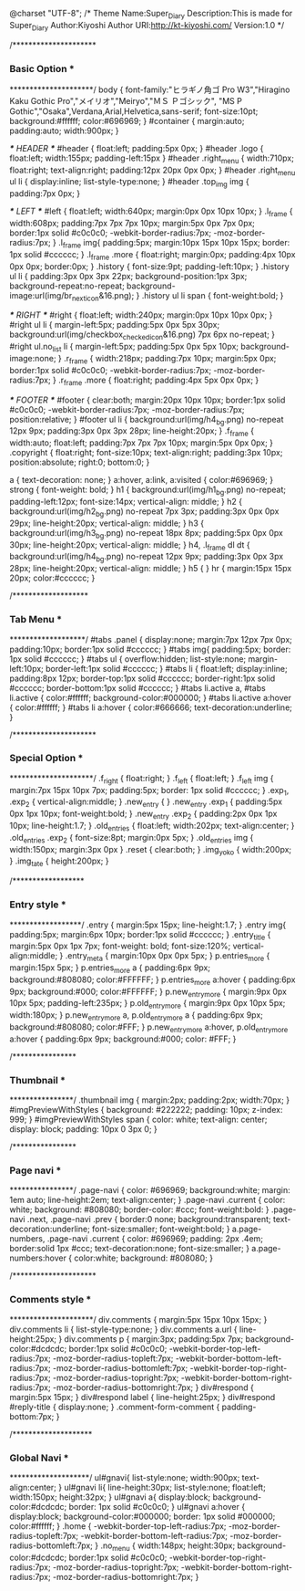 @charset "UTF-8";
/*
Theme Name:Super_Diary
Description:This is made for Super_Diary
Author:Kiyoshi
Author URI:http://kt-kiyoshi.com/
Version:1.0
*/

/*********************
***  Basic Option  ***
*********************/
body {
  font-family:"ヒラギノ角ゴ Pro W3","Hiragino Kaku Gothic Pro","メイリオ","Meiryo","ＭＳ Ｐゴシック", "MS P Gothic","Osaka",Verdana,Arial,Helvetica,sans-serif;
  font-size:10pt;
  background:#ffffff;
  color:#696969;
}
#container {
  margin:auto;
  padding:auto;
  width:900px;
}

/*** HEADER ***/
#header {
  float:left;
  padding:5px 0px;
}
#header .logo {
  float:left;
  width:155px;
  padding-left:15px
}
#header .right_menu {
  width:710px;
  float:right;
  text-align:right;
  padding:12px 20px 0px 0px;
}
#header .right_menu ul li {
  display:inline;
  list-style-type:none;
}
#header .top_img img { padding:7px 0px; }

/*** LEFT ***/
#left {
  float:left;
  width:640px;
  margin:0px 0px 10px 10px;
}
.l_frame {
  width:608px;
  padding:7px 7px 7px 10px;
  margin:5px 0px 7px 0px;
  border:1px solid #c0c0c0;
  -webkit-border-radius:7px;
  -moz-border-radius:7px;
}
.l_frame img{
  padding:5px;
  margin:10px 15px 10px 15px;
  border: 1px solid #cccccc;
}
.l_frame .more { 
  float:right;
  margin:0px;
  padding:4px 10px 0px 0px;
  border:0px;
}
.history { font-size:9pt; padding-left:10px; }
.history ul li {
  padding:3px 0px 3px 22px;
  background-position:1px 3px;
  background-repeat:no-repeat;
  background-image:url(img/br_next_icon&16.png);
}
.history ul li span { font-weight:bold; }

/*** RIGHT ***/
#right {
  float:left;
  width:240px;
  margin:0px 10px 10px 0px;
}
#right ul li {
  margin-left:5px;
  padding:5px 0px 5px 30px;
  background:url(img/checkbox_checked_icon&16.png) 7px 6px no-repeat;
}
#right ul.no_list li {
  margin-left:5px;
  padding:5px 0px 5px 10px;
  background-image:none;
}
.r_frame {
  width:218px;
  padding:7px 10px;
  margin:5px 0px;
  border:1px solid #c0c0c0;
  -webkit-border-radius:7px;
  -moz-border-radius:7px;
}
.r_frame .more { float:right; padding:4px 5px 0px 0px; }

/*** FOOTER ***/
#footer {
  clear:both;
  margin:20px 10px 10px;
  border:1px solid #c0c0c0;
  -webkit-border-radius:7px;
  -moz-border-radius:7px;
  position:relative;
}
#footer ul li {
  background:url(img/h4_bg.png) no-repeat 12px 9px;
  padding:3px 0px 3px 28px;
  line-height:20px;
}
.f_frame {
  width:auto;
  float:left;
  padding:7px 7px 7px 10px;
  margin:5px 0px 0px;
}
.copyright {
  float:right;
  font-size:10px;
  text-align:right;
  padding:3px 10px;
  position:absolute;
  right:0;
  bottom:0;
}

a { text-decoration: none; }
a:hover, a:link, a:visited { color:#696969; }
strong { font-weight: bold; }
h1  {
  background:url(img/h1_bg.png) no-repeat;
  padding-left:12px;
  font-size:14px;
  vertical-align: middle;
}
h2 {
  background:url(img/h2_bg.png) no-repeat 7px 3px;
  padding:3px 0px 0px 29px;
  line-height:20px;
  vertical-align: middle;
}
h3 {
  background:url(img/h3_bg.png) no-repeat 18px 8px;
  padding:5px 0px 0px 30px;
  line-height:20px;
  vertical-align: middle;
}
h4, .l_frame dl dt {
  background:url(img/h4_bg.png) no-repeat 12px 9px;
  padding:3px 0px 3px 28px;
  line-height:20px;
  vertical-align: middle;
}
h5 { }
hr { margin:15px 15px 20px; color:#cccccc; }

/*******************
***   Tab Menu   ***
*******************/
#tabs .panel {
  display:none;
  margin:7px 12px 7px 0px;
  padding:10px;
  border:1px solid #cccccc;
}
#tabs img{
  padding:5px;
  border: 1px solid #cccccc;
}
#tabs ul {
  overflow:hidden;
  list-style:none;
  margin-left:10px;
  border-left:1px solid #cccccc;
}
#tabs li {
  float:left;
  display:inline;
  padding:8px 12px;
  border-top:1px solid #cccccc;
  border-right:1px solid #cccccc;
  border-bottom:1px solid #cccccc;
}
#tabs li.active a, #tabs li.active { color:#ffffff; background-color:#000000; }
#tabs li.active a:hover { color:#ffffff; }
#tabs li a:hover { color:#666666; text-decoration:underline; }

/*********************
*** Special Option ***
*********************/
.f_right { float:right; }
.f_left { float:left; }
.f_left img {
  margin:7px 15px 10px 7px;
  padding:5px;
  border: 1px solid #cccccc;
}
.exp_1, .exp_2 { vertical-align:middle; }
.new_entry { }
.new_entry .exp_1 { padding:5px 0px 1px 10px; font-weight:bold; }
.new_entry .exp_2 { padding:2px 0px 1px 10px; line-height:1.7; }
.old_entries { float:left; width:202px; text-align:center; }
.old_entries .exp_2 { font-size:8pt; margin:0px 5px; }
.old_entries img { width:150px; margin:3px 0px }
.reset { clear:both; }
.img_yoko { width:200px; }
.img_tate { height:200px; }

/******************
*** Entry style ***
******************/
.entry {
  margin:5px 15px;
  line-height:1.7;
}
.entry img{
  padding:5px;
  margin:6px 10px;
  border:1px solid #cccccc;
}
.entry_title {
  margin:5px 0px 1px 7px;
  font-weight: bold;
  font-size:120%;
  vertical-align:middle;
}
.entry_meta { margin:10px 0px 0px 5px; }
p.entries_more { margin:15px 5px; }
p.entries_more a { 
  padding:6px 9px;
  background:#808080;
  color:#FFFFFF;
}
p.entries_more a:hover { 
  padding:6px 9px;
  background:#000;
  color:#FFFFFF;
}
p.new_entry_more {
  margin:9px 0px 10px 5px;
  padding-left:235px;
}
p.old_entry_more {
  margin:9px 0px 10px 5px;
  width:180px;
}
p.new_entry_more a, p.old_entry_more a { 
  padding:6px 9px;
  background:#808080;
  color:#FFF;
}
p.new_entry_more a:hover, p.old_entry_more a:hover { 
  padding:6px 9px;
  background:#000;
  color: #FFF;
}

/****************
*** Thumbnail ***
****************/
.thumbnail img {
  margin:2px;
  padding:2px;
  width:70px;
}
#imgPreviewWithStyles {
  background: #222222;
  padding: 10px;
  z-index: 999;
}
#imgPreviewWithStyles span {
  color: white;
  text-align: center;
  display: block;
  padding: 10px 0 3px 0;
}

/****************
*** Page navi ***
****************/
.page-navi {
  color: #696969;
  background:white;
  margin: 1em auto;
  line-height:2em;
  text-align:center;
}
.page-navi .current {
  color: white;
  background: #808080;
  border-color: #ccc;
  font-weight:bold:
}
.page-navi .next, .page-navi .prev {
  border:0 none;
  background:transparent;
  text-decoration:underline;
  font-size:smaller;
  font-weight:bold;
}
a.page-numbers, .page-navi .current {
  color: #696969;
  padding: 2px .4em;
  border:solid 1px #ccc;
  text-decoration:none;
  font-size:smaller;
}
a.page-numbers:hover {
  color:white;
  background: #808080;
}

/*********************
*** Comments style ***
*********************/
div.comments { margin:5px 15px 10px 15px; }
div.comments li { list-style-type:none; }
div.comments a.url { line-height:25px; }
div.comments p { 
  margin:3px;
  padding:5px 7px;
  background-color:#dcdcdc;
  border:1px solid #c0c0c0;
  -webkit-border-top-left-radius:7px;
  -moz-border-radius-topleft:7px;
  -webkit-border-bottom-left-radius:7px;
  -moz-border-radius-bottomleft:7px;
  -webkit-border-top-right-radius:7px;
  -moz-border-radius-topright:7px;
  -webkit-border-bottom-right-radius:7px;
  -moz-border-radius-bottomright:7px;
}
div#respond { margin:5px 15px; }
div#respond label { line-height:25px; } 
div#respond #reply-title { display:none; }
.comment-form-comment { padding-bottom:7px; }

/********************
***  Global Navi  ***
********************/
ul#gnavi{
  list-style:none;
  width:900px;
  text-align:center;
}
ul#gnavi li{
  line-height:30px;
  list-style:none;
  float:left;
  width:150px;
  height:32px;
}
ul#gnavi a{
  display:block;
  background-color:#dcdcdc;
  border: 1px solid #c0c0c0;
}
ul#gnavi a:hover {
  display:block;
  background-color:#000000;
  border: 1px solid #000000;
  color:#ffffff;
}
.home {
  -webkit-border-top-left-radius:7px;
  -moz-border-radius-topleft:7px;
  -webkit-border-bottom-left-radius:7px;
  -moz-border-radius-bottomleft:7px;
}
.no_menu {
  width:148px;
  height:30px;
  background-color:#dcdcdc;
  border:1px solid #c0c0c0;
  -webkit-border-top-right-radius:7px;
  -moz-border-radius-topright:7px;
  -webkit-border-bottom-right-radius:7px;
  -moz-border-radius-bottomright:7px;
}
